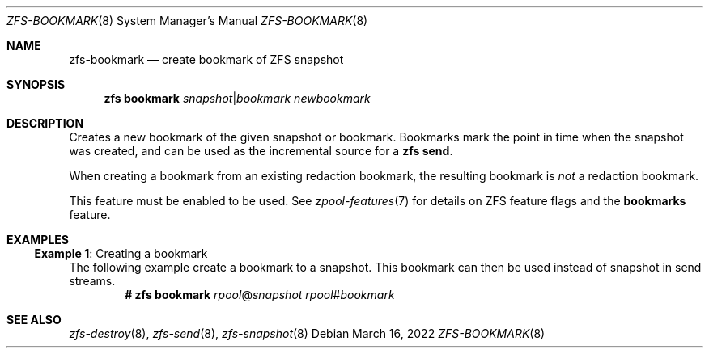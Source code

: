 .\"
.\" CDDL HEADER START
.\"
.\" The contents of this file are subject to the terms of the
.\" Common Development and Distribution License (the "License").
.\" You may not use this file except in compliance with the License.
.\"
.\" You can obtain a copy of the license at usr/src/OPENSOLARIS.LICENSE
.\" or http://www.opensolaris.org/os/licensing.
.\" See the License for the specific language governing permissions
.\" and limitations under the License.
.\"
.\" When distributing Covered Code, include this CDDL HEADER in each
.\" file and include the License file at usr/src/OPENSOLARIS.LICENSE.
.\" If applicable, add the following below this CDDL HEADER, with the
.\" fields enclosed by brackets "[]" replaced with your own identifying
.\" information: Portions Copyright [yyyy] [name of copyright owner]
.\"
.\" CDDL HEADER END
.\"
.\" Copyright (c) 2009 Sun Microsystems, Inc. All Rights Reserved.
.\" Copyright 2011 Joshua M. Clulow <josh@sysmgr.org>
.\" Copyright (c) 2011, 2019 by Delphix. All rights reserved.
.\" Copyright (c) 2013 by Saso Kiselkov. All rights reserved.
.\" Copyright (c) 2014, Joyent, Inc. All rights reserved.
.\" Copyright (c) 2014 by Adam Stevko. All rights reserved.
.\" Copyright (c) 2014 Integros [integros.com]
.\" Copyright 2019 Richard Laager. All rights reserved.
.\" Copyright 2018 Nexenta Systems, Inc.
.\" Copyright 2019 Joyent, Inc.
.\" Copyright (c) 2019, 2020 by Christian Schwarz. All Rights Reserved.
.\"
.Dd March 16, 2022
.Dt ZFS-BOOKMARK 8
.Os
.
.Sh NAME
.Nm zfs-bookmark
.Nd create bookmark of ZFS snapshot
.Sh SYNOPSIS
.Nm zfs
.Cm bookmark
.Ar snapshot Ns | Ns Ar bookmark
.Ar newbookmark
.
.Sh DESCRIPTION
Creates a new bookmark of the given snapshot or bookmark.
Bookmarks mark the point in time when the snapshot was created, and can be used
as the incremental source for a
.Nm zfs Cm send .
.Pp
When creating a bookmark from an existing redaction bookmark, the resulting
bookmark is
.Em not
a redaction bookmark.
.Pp
This feature must be enabled to be used.
See
.Xr zpool-features 7
for details on ZFS feature flags and the
.Sy bookmarks
feature.
.
.Sh EXAMPLES
.\" These are, respectively, examples 23 from zfs.8
.\" Make sure to update them bidirectionally
.Ss Example 1 : No Creating a bookmark
The following example create a bookmark to a snapshot.
This bookmark can then be used instead of snapshot in send streams.
.Dl # Nm zfs Cm bookmark Ar rpool Ns @ Ns Ar snapshot rpool Ns # Ns Ar bookmark
.
.Sh SEE ALSO
.Xr zfs-destroy 8 ,
.Xr zfs-send 8 ,
.Xr zfs-snapshot 8
